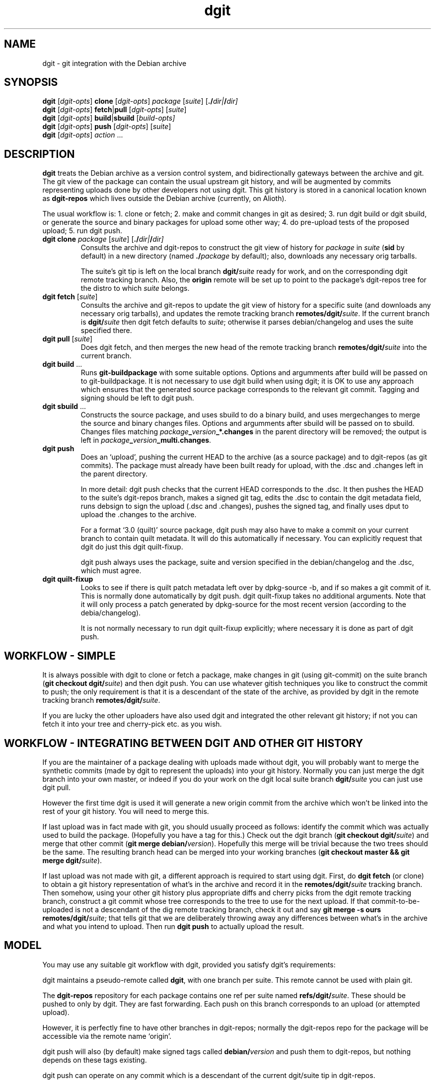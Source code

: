 .TH dgit 1 "" "Debian Project" "dgit"
.SH NAME
dgit \- git integration with the Debian archive
.
.SH SYNOPSIS
.B dgit
[\fIdgit\-opts\fP] \fBclone\fP [\fIdgit\-opts\fP]
\fIpackage\fP [\fIsuite\fP] [\fB./\fP\fIdir|\fB/\fP\fIdir]
.br
.B dgit
[\fIdgit\-opts\fP] \fBfetch\fP|\fBpull\fP [\fIdgit\-opts\fP]
[\fIsuite\fP]
.br
.B dgit
[\fIdgit\-opts\fP] \fBbuild\fP|\fBsbuild\fP
[\fIbuild\-opts\fp]
.br
.B dgit
[\fIdgit\-opts\fP] \fBpush\fP [\fIdgit\-opts\fP]
[\fIsuite\fP]
.br
.B dgit
[\fIdgit\-opts\fP] \fIaction\fR ...
.SH DESCRIPTION
.B dgit
treats the Debian archive as a version control system, and
bidirectionally gateways between the archive and git.  The git view of
the package can contain the usual upstream git history, and will be
augmented by commits representing uploads done by other developers not
using dgit.  This git history is stored in a canonical location known
as
.B dgit-repos
which lives outside the Debian archive (currently, on Alioth).

The usual workflow is: 1. clone or fetch; 2. make and commit changes
in git as desired; 3. run dgit build or dgit sbuild, or generate the
source and binary packages for upload some other way; 4. do
pre-upload tests of the proposed upload; 5. run dgit push.
.TP
\fBdgit clone\fR \fIpackage\fP [\fIsuite\fP] [\fB./\fP\fIdir|\fB/\fP\fIdir]
Consults the archive and dgit-repos to construct the git view of
history for
.I package
in
.I suite
.RB ( sid
by default)
in a new directory (named
.BI ./ package
by default);
also, downloads any necessary orig tarballs.

The suite's git tip is
left on the local branch
.BI dgit/ suite
ready for work, and on the corresponding dgit remote tracking branch.
Also, the
.B origin
remote will be set up to point to the package's dgit-repos tree
for the distro to which
.I suite
belongs.
.TP
\fBdgit fetch\fR [\fIsuite\fP]
Consults the archive and git-repos to update the git view of
history for a specific suite (and downloads any necessary orig
tarballs), and updates the remote tracking branch
.BR remotes/dgit/ \fIsuite\fR.
If the current branch is
.BI dgit/ suite
then dgit fetch defaults to
.IR suite ;
otherwise it parses debian/changelog and uses the suite specified
there.
.TP
\fBdgit pull\fR [\fIsuite\fP]
Does dgit fetch, and then merges the new head of the remote tracking
branch
.BI remotes/dgit/ suite
into the current branch.
.TP
\fBdgit build\fR ...
Runs
.B git-buildpackage
with some suitable options.  Options and argumments after build
will be passed on to git-buildpackage.  It is not necessary to use
dgit build when using dgit; it is OK to use any approach which ensures
that the generated source package corresponds to the relevant git
commit.  Tagging and signing should be left to dgit push.
.TP
\fBdgit sbuild\fR ...
Constructs the source package, and uses sbuild to do a binary
build, and uses mergechanges to merge the source and binary
changes files.  Options and argumments after sbuild will be passed on
to sbuild.  Changes files matching
.IB package _ version _*.changes
in the parent directory will be removed; the output is left in
.IR package \fB_\fR version \fB_multi.changes\fR.
.TP
.B dgit push
Does an `upload', pushing the current HEAD to the archive (as a source
package) and to dgit-repos (as git commits).  The package must already
have been built ready for upload, with the .dsc and .changes
left in the parent directory.

In more detail: dgit push checks that the current HEAD corresponds to
the .dsc.  It then pushes the HEAD to the suite's dgit-repos branch,
makes a signed git tag, edits the .dsc to contain the dgit metadata
field, runs debsign to sign the upload (.dsc and .changes), pushes the
signed tag, and finally uses dput to upload the .changes to the
archive.

For a format `3.0 (quilt)' source package, dgit push
may also have to make a commit on your current branch to contain
quilt metadata.  It will do this automatically if necessary.
You can explicitly request that dgit do just this
dgit quilt-fixup.

dgit push always uses the package, suite and version specified in the
debian/changelog and the .dsc, which must agree.
.TP
.B dgit quilt-fixup
Looks to see if there is quilt patch metadata left over by dpkg-source
-b, and if so makes a git commit of it.  This is normally done
automatically by dgit push.  dgit quilt-fixup takes no additional
arguments.  Note that it will only process a patch generated by
dpkg-source for the most recent version (according to the
debia/changelog).

It is not normally necessary to run dgit quilt-fixup explicitly;
where necessary it is done as part of dgit push.
.SH WORKFLOW - SIMPLE
It is always possible with dgit to clone or fetch a package, make
changes in git (using git-commit) on the suite branch
.RB ( "git checkout dgit/" \fIsuite\fR)
and then dgit push.  You can use whatever gitish techniques you like
to construct the commit to push; the only requirement is that it is a
descendant of the state of the archive, as provided by dgit in the
remote tracking branch
.BR remotes/dgit/ \fIsuite\fR.

If you are lucky the other uploaders have also used dgit and
integrated the other relevant git history; if not you can fetch it
into your tree and cherry-pick etc. as you wish.
.SH WORKFLOW - INTEGRATING BETWEEN DGIT AND OTHER GIT HISTORY
If you are the maintainer of a package dealing with uploads made
without dgit, you will probably want to merge the synthetic commits
(made by dgit to represent the uploads) into your git history.
Normally you can just merge the dgit branch into your own master, or
indeed if you do your work on the dgit local suite branch
.BI dgit/ suite
you can just use dgit pull.

However the first time dgit is used it will generate a new origin
commit from the archive which won't be linked into the rest of your
git history.  You will need to merge this.

If last upload was in fact made with git, you should usually proceed
as follows: identify the commit which was actually used to build the
package.  (Hopefully you have a tag for this.)  Check out the dgit
branch
.RB ( "git checkout dgit/" \fIsuite\fR)
and merge that other commit
.RB ( "git merge debian/" \fIversion\fR).
Hopefully this merge will be trivial because the two trees should
be the same.  The resulting branch head can be merged into your
working branches
.RB ( "git checkout master && git merge dgit/" \fIsuite\fR).

If last upload was not made with git, a different approach is required
to start using dgit.  First, do
.B dgit fetch
(or clone) to obtain a git history representation of what's in the
archive and record it in the
.BI remotes/dgit/ suite
tracking branch.  Then somehow, using your other git history
plus appropriate diffs and cherry picks from the dgit remote tracking
branch, construct a git commit whose tree corresponds to the tree to use for the
next upload.  If that commit-to-be-uploaded is not a descendant of the
dig remote tracking branch, check it out and say
.BR "git merge -s ours remotes/dgit/" \fIsuite\fR;
that tells git that we are deliberately throwing away any differences
between what's in the archive and what you intend to upload.
Then run
.BR "dgit push"
to actually upload the result.
.SH MODEL
You may use any suitable git workflow with dgit, provided you
satisfy dgit's requirements:

dgit maintains a pseudo-remote called
.BR dgit ,
with one branch per suite.  This remote cannot be used with
plain git.

The
.B dgit-repos
repository for each package contains one ref per suite named
\fBrefs/dgit/\fR\fIsuite\fR.  These should be pushed to only by
dgit.  They are fast forwarding.  Each push on this branch
corresponds to an upload (or attempted upload).

However, it is perfectly fine to have other branches in dgit-repos;
normally the dgit-repos repo for the package will be accessible via
the remote name `origin'.

dgit push will also (by default) make signed tags called
.BI debian/ version
and push them to dgit-repos, but nothing depends on these tags
existing.

dgit push can operate on any commit which is a descendant of the
current dgit/suite tip in dgit-repos.

Uploads made by dgit contain an additional field
.B Vcs-Dgit-Master
in the source package .dsc.  (This is added by dgit push.)
This specifies a commit (an ancestor of the dgit/suite
branch) whose tree is identical to the unpacked source upload.

Uploads not made by dgit are represented in git by commits which are
synthesised by dgit.  The tree of each such commit corresponds to the
unpacked source; there is an origin commit with the contents, and a
psuedo-merge from last known upload - that is, from the contents of
the dgit/suite branch.

dgit expects repos that it works with to have a
.B dgit
remote.  This refers to the well-known dgit-repos location
(currently, the dgit-repos project on Alioth).  dgit fetch updates
the remote tracking branch for dgit/suite.

dgit does not (currently) represent the orig tarball(s) in git; nor
does it represent the patch statck of a `3.0 (quilt)' package.  The
orig tarballs are downloaded and kept in the parent directory, as with
a traditional (non-gitish) dpkg-source workflow.

To a user looking at the archive, changes pushed using dgit look like
changes made in an NMU: in a `3.0 (quilt)' package the delta from the
previous upload is recorded in a new patch constructed by dpkg-source.
.SH PACKAGE SOURCE FORMATS
If you are not the maintainer, you do not need to worry about the
source format of the package.  You can just make changes as you like
in git.  If the package is a `3.0 (quilt)' package, the patch stack
will usually not be represented in the git history.

If you are the maintainer of a non-native package, you currently have
two sensible options:

Firstly, you can regard your git history as primary, and the archive
as an export format.  For example, you could maintain topic branches
in git and a fast-forwarding release branch; or you could do your work
directly in a merging way on the
.BI dgit/ suite
branches.  If you do this you should probably use a `1.0' format
source package.  In the archive, the delta between upstream will be
represented in the single Debian patch.

Secondly, you can regard your quiltish patch stack in the archive as
primary.  You will have to use other tools besides dgit to import and
export this patch stack.  For `3.0 (quilt)' packages, dgit has to do
more work to work around some braindamage in way dpkg-source handles
changes made to this format.  See also the BUGS section.  We recommend
against the use of `3.0 (quilt)'.
.SH OPTIONS
.TP
.BR --dry-run | -n
Go through the motions, fetching all information needed, but do not
actually update the output(s).  For push, dgit does
the required checks and leaves the new .dsc in a temporary file,
but does not sign, tag, push or upload.
.TP
.BI -k keyid
Use
.I keyid
for signing the tag and the upload.
.TP
.BR --no-sign
does not sign tags or uploads (meaningful only with push).
.TP
.TP
.BI -p package
Specifies that we should process source package
.I package
rather than looking in debian/control or debian/changelog.
Valid with dgit fetch and dgit pull, only.
.TP
.BR -N | --new
The package may be new in this suite.  Without this, dgit will
refuse to push.
.TP
.BI -D
Prints debugging information to stderr.  Repeating the option produces
more output (currently, up to -DD is meaningfully different).
.TP
.BI -c name = value
Specifies a git configuration option.  dgit itself is also controlled
by git configuration options.
.TP
.RI \fB--dget=\fR program |\fB--dput=\fR program |...
Specifies alternative programs to use instead of
.BR dget ,
.BR dput ,
.BR debsign ,
.BR dpkg-buildpackage
.BR sbuild ,
or
.BR mergechanges .
.TP
.RI \fB--dget:\fR option |\fB--dput:\fR option |...
Specifies a single additional option to pass to
.BR dget ,
.BR dput ,
.BR debsign ,
.BR dpkg-buildpackage
.BR sbuild ,
or
.BR mergechanges .
Can be repeated as necessary.
.TP
.BI -C changesfile
Specifies the .changes file which is to be uploaded.  By default
dgit push looks for single .changes file in the parent directory whose
filename suggests it is for the right package and version - or,
if there is a _multi.changes file, dgit uses that.
.TP
.BI --existing-package= package
dgit push needs to canonicalise the suite name.  But currently
there is no way to ask the archive to do this without knowing the
name of an existing package.  Without --new we can just use the
package we are trying to push.  But with --new that will not work, so
we guess
.B dpkg
or use the value of this option.
.TP
.BR -h | --help
Print a usage summary.
.SH SEE ALSO
\fBdget\fP(1),
\fBdput\fP(1),
\fBdebsign\fP(1),
\fBgit-config\fP(1),
\fBgit-buildpackage\fP(1),
\fBdpkg-buildpackage\fP(1),
.br
https://wiki.debian.org/Alioth
.SH CONFIGURATION
dgit looks at the following git config keys to control its behaviour.
You may set them with git-config (either in system-global or per-tree
configuration), or provide
.BI -c key = value
on the dgit command line.
.TP
.BI dgit-suite. suite .distro
.TP
.BI dgit.default.distro
.TP
.BI dgit-distro. distro .username
.TP
.BI dgit-distro. distro .git-url
.TP
.BI dgit-distro. distro .git-user
.TP
.BI dgit-distro. distro .git-host
.TP
.BI dgit-distro. distro .git-proto
.TP
.BI dgit-distro. distro .git-path
.TP
.BI dgit-distro. distro .git-check
.TP
.BI dgit-distro. distro .git-create
.TP
.BI dgit-distro. distro .upload-host
.TP
.BI dgit-distro. distro .mirror
.TP
.BI dgit-distro. distro .archive-query
.TP
.BI dgit-distro. distro .archive-query-default-component
.TP
.BI dgit-distro. distro .sshdakls-user
.TP
.BI dgit-distro. distro .sshdakls-host
.TP
.BI dgit-distro. distro .sshdakls-dir
.TP
.BI dgit-distro. distro .ssh
.TP
.BR dgit.default. *
for each
.BR dgit-distro. \fIdistro\fR . *
.SH BUGS
We should be using some kind of vhost/vpath setup for the git repos on
alioth, so that they can be moved later if and when this turns out to
be a good idea.

Debian Policy needs to be updated to describe the new Vcs-Dgit-Master
field (and to specify that it is an RC bug for that field to refer
to an unavailable commit).

The method of canonicalising suite names is bizarre.  See the
.B --existing-package
option for one of the implications.

dgit push should perhaps do `git push origin', or something similar,
by default.

Debian does not have a working rmadison server, so to find out what
version of a package is in the archive, or to canonicalise suite
names, we ssh directly into the ftpmaster server.

The mechanism for checking for and creating per-package repos on
alioth is a hideous bodge.  One consequence is that dgit currently
only works for people with push access.

Debian Maintainers are currently not able to push, as there is not
currently any mechanism for determining and honouring the archive's
ideas about access control.  Currently only DDs can push.

dgit's representation of format `3.0 (quilt)' source packages does not
represent the patch stack.  Currently the patch series representation
cannot round trip through the archive.  Ideally dgit would represent a
quilty package with an origin commit of some kind followed by the
patch stack as a series of commits followed by a pseudo-merge (to make
the branch fast-forwarding).  This would also mean a new `dgit
rebase-prep' command or some such to turn such a fast-forwarding
branch back into a rebasing patch stack, and a `force' option to dgit
push (perhaps enabled automatically by a note left by rebase-prep)
which will make the required pseudo-merge.

If the dgit push fails halfway through, it should be restartable and
idempotent.  However this is not true for the git tag operation.
Also, it would be good to check that the proposed signing key is
available before starting work.

dgit's handling of .orig.tar.gz is not very sophisticated.  Ideally
the .orig.tar.gz could be transported via the git repo as git tags.
Doing this is made more complicated by the possibility of a `3.0
(quilt)' package with multiple .orig tarballs.

`3.0 (quilt)' packages have an additional difficulty: if these are
edited in the most normal way, and then fed to dpkg-buildpackage,
dpkg-source will add extra quilt patch metadata to the source tree
during the source package build.  This extra metadata is then of
course not included in the git history.  So dgit push needs to commit
it for you, to make sure that the git history and archive contents are
identical.  That this is necessary is a bug in the `3.0 (quilt)'
format.

There should be an option which arranges for the `3.0 (quilt)'
autocommit to not appear on your HEAD, but instead only in the
remote tracking suite branch.

There should at the very least be some advice in the manpage about how
to use dgit when the signing key is not available on the same machine
as the build host.

The option parser requires values to be cuddled to the option name.

dgit assumes knowledge of the archive layout.  There appears to be no
sane way to find the path in the archive pool of the .dsc for a
particular suite.  I'm assured that the archive layout is a
`well known algorithm' by now.

--dry-run often does not work with fetch, even though this is a
logically plausible request.  (It fails, instead.)
